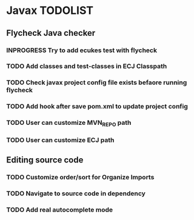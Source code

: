 * Javax TODOLIST


** Flycheck Java checker
*** INPROGRESS Try to add ecukes test with flycheck
*** TODO Add classes and test-classes in ECJ Classpath
*** TODO Check javax project config file exists befaore running flycheck
*** TODO Add hook after save pom.xml to update project config
*** TODO User can customize MVN_REPO path
*** TODO User can customize ECJ path


** Editing source code
*** TODO Customize order/sort for Organize Imports
*** TODO Navigate to source code in dependency
*** TODO Add real autocomplete mode
